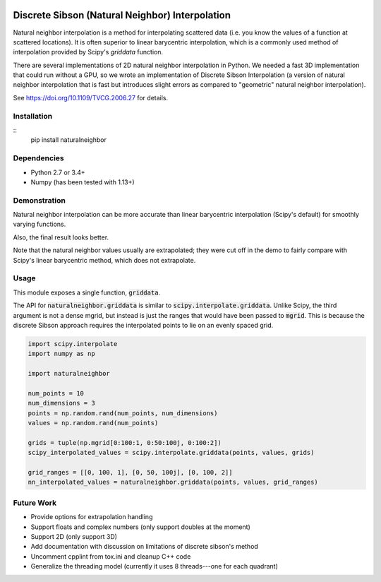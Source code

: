 .. image:: https://travis-ci.org/innolitics/natural-neighbor-interpolation.svg?branch=master
   :target: https://travis-ci.org/innolitics/natural-neighbor-interpolation

Discrete Sibson (Natural Neighbor) Interpolation
================================================

Natural neighbor interpolation is a method for interpolating scattered data
(i.e. you know the values of a function at scattered locations).  It is often superior to linear barycentric interpolation, which is a commonly used method of interpolation provided by Scipy's `griddata` function.

There are several implementations of 2D natural neighbor interpolation in Python.  We needed a fast 3D implementation that could run without a GPU, so we wrote an implementation of Discrete Sibson Interpolation (a version of natural neighbor interpolation that is fast but introduces slight errors as compared to "geometric" natural neighbor interpolation).

See https://doi.org/10.1109/TVCG.2006.27 for details.

Installation
------------

::
   pip install naturalneighbor

Dependencies
------------

- Python 2.7 or 3.4+
- Numpy (has been tested with 1.13+)

Demonstration
-------------

Natural neighbor interpolation can be more accurate than linear barycentric interpolation (Scipy's default) for smoothly varying functions.

Also, the final result looks better.

.. image:: https://raw.githubusercontent.com/innolitics/natural-neighbor-interpolation/master/demo/linear_comparison.png
   :target: https://raw.githubusercontent.com/innolitics/natural-neighbor-interpolation/master/demo/linear_comparison.png


.. image:: https://raw.githubusercontent.com/innolitics/natural-neighbor-interpolation/master/demo/sin_sin_comparison.png
   :target: https://raw.githubusercontent.com/innolitics/natural-neighbor-interpolation/master/demo/sin_sin_comparison.png

Note that the natural neighbor values usually are extrapolated; they were cut off in the demo to fairly compare with Scipy's linear barycentric method, which does not extrapolate.

Usage
-----

This module exposes a single function, :code:`griddata`.

The API for :code:`naturalneighbor.griddata` is similar to
:code:`scipy.interpolate.griddata`.  Unlike Scipy, the third argument is not a
dense mgrid, but instead is just the ranges that would have been passed to :code:`mgrid`.  This is because the discrete Sibson approach requires the interpolated points to lie on an evenly spaced grid.

.. code-block:: python

    import scipy.interpolate
    import numpy as np

    import naturalneighbor

    num_points = 10
    num_dimensions = 3
    points = np.random.rand(num_points, num_dimensions)
    values = np.random.rand(num_points)

    grids = tuple(np.mgrid[0:100:1, 0:50:100j, 0:100:2])
    scipy_interpolated_values = scipy.interpolate.griddata(points, values, grids)

    grid_ranges = [[0, 100, 1], [0, 50, 100j], [0, 100, 2]]
    nn_interpolated_values = naturalneighbor.griddata(points, values, grid_ranges)

Future Work
-----------

- Provide options for extrapolation handling
- Support floats and complex numbers (only support doubles at the moment)
- Support 2D (only support 3D)
- Add documentation with discussion on limitations of discrete sibson's method
- Uncomment cpplint from tox.ini and cleanup C++ code
- Generalize the threading model (currently it uses 8 threads---one for each quadrant)

